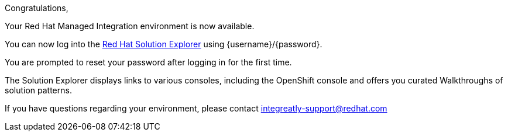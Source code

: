 //:PRODUCT: Integreatly

:PRODUCT: Red Hat Managed Integration
:walkthrough-name: Walkthrough

Congratulations,

Your {PRODUCT} environment is now available.
 
You can now log into the link:{webapp-url}[Red Hat Solution Explorer] using {username}/{password}.

You are prompted to reset your password after logging in for the first time.

The Solution Explorer displays links to various consoles, including the OpenShift console and offers you curated {walkthrough-name}s of solution patterns.

ifeval::["{PRODUCT}"=="Integreatly"]

We have also pre-seeded the environment with 50 evaluation users. 
These evaluation accounts take the form of evalsN where N represents a number between 01 and 50. 
The password for each of these evaluation accounts is Password1.

endif::[]

ifeval::["{PRODUCT}"=="Integreatly"]

See the link:{GS-link}[Getting Started Guide], which includes information about:

* Managing users, for example, adding users
* Writing {walkthrough-name}s

endif::[] 
 
If you have questions regarding your environment, please contact integreatly-support@redhat.com

